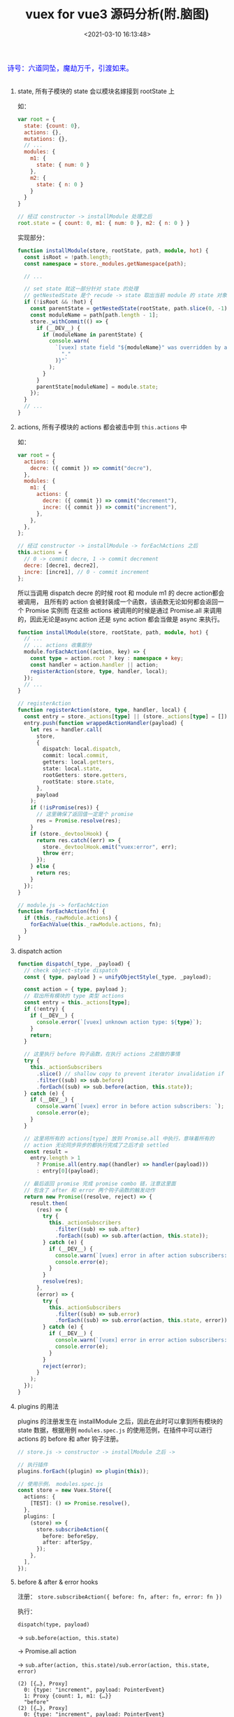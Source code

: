 #+TITLE: vuex for vue3 源码分析(附.脑图)
#+DATE: <2021-03-10 16:13:48>
#+TAGS[]: vue, vue3, vuex
#+CATEGORIES[]: vue
#+LANGUAGE: zh-cn
#+STARTUP: indent


#+begin_export html
<link href="https://fonts.goo~gleapis.com/cs~s2?family=ZCOOL+XiaoWei&display=swap" rel="stylesheet">
<kbd>
<font color="blue" size="3" style="font-family: 'ZCOOL XiaoWei', serif;">
  诗号：六道同坠，魔劫万千，引渡如来。
</font>
</kbd><br><br>
<script src="/js/utils.js"></script>
<script src="https://unpkg.com/vue@next"></script>
<script src="https://unpkg.com/vuex@next"></script>
<script>
insertCssLink("https://unpkg.com/element-plus/lib/theme-chalk/index.css");
// insertCssLink("/js/vue/tables/index.css");
</script>
<script src="https://unpkg.com/element-plus/lib/index.full.js"></script>
#+end_export

[[/img/bdx/yiyeshu-001.jpg]]


[[/img/vue3/vue-vuex4.svg]]

#+begin_export html
<div id="tHrYBeArBS"></div>
<script type="module">
var store = Vuex.createStore({
  state() { return { count: 0 }},
  mutations: {
    increment(state) {
      state.count++
    },
    decrement(state) {
      state.count--
    }
  },
  actions: {
    increment: ({ commit }) => commit('increment'),
    decrement: ({ commit }) => commit('decrement')
  },
  modules: {
    m1: {
      state() { return { num: 0 } },
      mutations: {
        incre(state) {
          state.num++
        },
        decre(state) {
          state.num--
        }
      },
      actions: {
        increment: ({ commit }) => commit('incre'),
        decrement: ({ commit }) => commit('decre'),
      }
    }
  }
})
var Counter = {
  template: `
    <el-button type="primary" @click="increment">+</el-button>
    <el-button @click="decrement">-</el-button>
    count: {{$store.state.count}}, num: {{$store.state.m1.num}}
    <br><el-button @click="registerHooks">注册before&after</el-button>
  `,
  data() {
  return { registered: false }
  },
  methods: {
    ...Vuex.mapActions(['increment', 'decrement']),
    registerHooks() {
      if (this.registered) {
        console.log('registered, do not repeat.')
        return
      }
      this.registered = true

      store.subscribeAction({
        before: (...args) => console.log(args,'before'),
        after: (...args) => console.log(args,'after'),
      })
    },
   }
}
var app = Vue.createApp(Counter)
app.use(store).use(ElementPlus).mount('#tHrYBeArBS')
console.log(app.config.globalProperties.$store, 'app.config.globalProperties.$store')
</script>
#+end_export

1. state, 所有子模块的 state 会以模块名嫁接到 rootState 上

   如：
   #+begin_src js
   var root = {
     state: {count: 0},
     actions: {},
     mutations: {},
     // ...
     modules: {
       m1: {
         state: { num: 0 }
       },
       m2: {
         state: { n: 0 }
       }
     }
   }

   // 经过 constructor -> installModule 处理之后
   root.state = { count: 0, m1: { num: 0 }, m2: { n: 0 } }
   #+end_src

   实现部分：

   #+begin_src typescript
    function installModule(store, rootState, path, module, hot) {
      const isRoot = !path.length;
      const namespace = store._modules.getNamespace(path);

      // ...

      // set state 就这一部分针对 state 的处理
      // getNestedState 是个 recude -> state 取出当前 module 的 state 对象
      if (!isRoot && !hot) {
        const parentState = getNestedState(rootState, path.slice(0, -1));
        const moduleName = path[path.length - 1];
        store._withCommit(() => {
          if (__DEV__) {
            if (moduleName in parentState) {
              console.warn(
                `[vuex] state field "${moduleName}" was overridden by a module with the same name at "${path.join(
                  "."
                )}"`
              );
            }
          }
          parentState[moduleName] = module.state;
        });
      }
      // ...
    }
   #+end_src

2. actions, 所有子模块的 actions 都会被击中到 ~this.actions~ 中

   如：
   #+begin_src js
   var root = {
     actions: {
       decre: ({ commit }) => commit("decre"),
     },
     modules: {
       m1: {
         actions: {
           decre: ({ commit }) => commit("decrement"),
           incre: ({ commit }) => commit("increment"),
         },
       },
     },
   };

   // 经过 constructor -> installModule -> forEachActions 之后
   this.actions = {
     // 0 -> commit decre, 1 -> commit decrement
     decre: [decre1, decre2],
     incre: [incre1], // 0 - commit increment
   };

   #+end_src

   所以当调用 dispatch decre 的时候 root 和 module m1 的 decre action都会被调用，
   且所有的 action 会被封装成一个函数，该函数无论如何都会返回一个 Promise 实例而
   在这些 actions 被调用的时候是通过 Promise.all 来调用的，因此无论是async
   action 还是 sync action 都会当做是 async 来执行。

   #+begin_src typescript
   function installModule(store, rootState, path, module, hot) {
     // ...
     // ... actions 收集部分
     module.forEachAction((action, key) => {
       const type = action.root ? key : namespace + key;
       const handler = action.handler || action;
       registerAction(store, type, handler, local);
     });
     // ...
   }

   // registerAction
   function registerAction(store, type, handler, local) {
     const entry = store._actions[type] || (store._actions[type] = []);
     entry.push(function wrappedActionHandler(payload) {
       let res = handler.call(
         store,
         {
           dispatch: local.dispatch,
           commit: local.commit,
           getters: local.getters,
           state: local.state,
           rootGetters: store.getters,
           rootState: store.state,
         },
         payload
       );
       if (!isPromise(res)) {
         // 这里确保了返回值一定是个 promise
         res = Promise.resolve(res);
       }
       if (store._devtoolHook) {
         return res.catch((err) => {
           store._devtoolHook.emit("vuex:error", err);
           throw err;
         });
       } else {
         return res;
       }
     });
   }

   // module.js -> forEachAction
   function forEachAction(fn) {
     if (this._rawModule.actions) {
       forEachValue(this._rawModule.actions, fn);
     }
   }
   #+end_src

3. dispatch action

   #+begin_src typescript
    function dispatch(_type, _payload) {
      // check object-style dispatch
      const { type, payload } = unifyObjectStyle(_type, _payload);

      const action = { type, payload };
      // 取出所有模块的 type 类型 actions
      const entry = this._actions[type];
      if (!entry) {
        if (__DEV__) {
          console.error(`[vuex] unknown action type: ${type}`);
        }
        return;
      }

      // 这里执行 before 钩子函数，在执行 actions 之前做的事情
      try {
        this._actionSubscribers
          .slice() // shallow copy to prevent iterator invalidation if subscriber synchronously calls unsubscribe
          .filter((sub) => sub.before)
          .forEach((sub) => sub.before(action, this.state));
      } catch (e) {
        if (__DEV__) {
          console.warn(`[vuex] error in before action subscribers: `);
          console.error(e);
        }
      }

      // 这里将所有的 actions[type] 放到 Promise.all 中执行，意味着所有的
      // action 无论同步异步的都执行完成了之后才会 settled
      const result =
        entry.length > 1
          ? Promise.all(entry.map((handler) => handler(payload)))
          : entry[0](payload);

      // 最后返回 promise 完成 promise combo 链，注意这里面
      // 包含了 after 和 error 两个钩子函数的触发动作
      return new Promise((resolve, reject) => {
        result.then(
          (res) => {
            try {
              this._actionSubscribers
                .filter((sub) => sub.after)
                .forEach((sub) => sub.after(action, this.state));
            } catch (e) {
              if (__DEV__) {
                console.warn(`[vuex] error in after action subscribers: `);
                console.error(e);
              }
            }
            resolve(res);
          },
          (error) => {
            try {
              this._actionSubscribers
                .filter((sub) => sub.error)
                .forEach((sub) => sub.error(action, this.state, error));
            } catch (e) {
              if (__DEV__) {
                console.warn(`[vuex] error in error action subscribers: `);
                console.error(e);
              }
            }
            reject(error);
          }
        );
      });
    }
   #+end_src

4. plugins 的用法

   plugins 的注册发生在 installModule 之后，因此在此时可以拿到所有模块的 state
   数据，根据用例 ~modules.spec.js~ 的使用范例，在插件中可以进行 actions 的
   before 和 after 钩子注册。

   #+begin_src typescript
   // store.js -> constructor -> installModule 之后 ->

   // 执行插件
   plugins.forEach((plugin) => plugin(this));

   // 使用示例， modules.spec.js
   const store = new Vuex.Store({
     actions: {
       [TEST]: () => Promise.resolve(),
     },
     plugins: [
       (store) => {
         store.subscribeAction({
           before: beforeSpy,
           after: afterSpy,
         });
       },
     ],
   });
   #+end_src

5. before & after & error hooks

   注册： ~store.subscribeAction({ before: fn, after: fn, error: fn })~

   执行：

   ~dispatch(type, payload)~

   -> ~sub.before(action, this.state)~

   -> Promise.all action

   -> ~sub.after(action, this.state)/sub.error(action, this.state, error)~

   #+begin_example
   (2) [{…}, Proxy]
     0: {type: "increment", payload: PointerEvent}
     1: Proxy {count: 1, m1: {…}}
     "before"
   (2) [{…}, Proxy]
     0: {type: "increment", payload: PointerEvent}
     1: Proxy {count: 1, m1: {…}}
     "after"
   #+end_example

   源码调用时机：

   #+begin_src typescript
   function dispatch(_type, _payload) {
     // check object-style dispatch
     // ...

     try {
       // 1. 执行 before
       this._actionSubscribers
         .slice() // shallow copy to prevent iterator invalidation if subscriber synchronously calls unsubscribe
         .filter((sub) => sub.before)
         .forEach((sub) => sub.before(action, this.state));
     } catch (e) {
       // ...
     }

     // 2. 执行 actions
     const result =
       entry.length > 1
         ? Promise.all(entry.map((handler) => handler(payload)))
         : entry[0](payload);

     return new Promise((resolve, reject) => {
       result.then(
         (res) => {
           try {
             // 3. after, 所有 action 执行完成且无异常情况
             this._actionSubscribers
               .filter((sub) => sub.after)
               .forEach((sub) => sub.after(action, this.state));
           } catch (e) {
             /*...*/
           }
           resolve(res);
         },
         (error) => {
           try {
             // 4. error, 如果有 action rejected 会触发 error
             this._actionSubscribers
               .filter((sub) => sub.error)
               .forEach((sub) => sub.error(action, this.state, error));
           } catch (e) {
             /*...*/
           }
           reject(error);
         }
       );
     });
   }
   #+end_src


从注册和使用两点进行简要分析：

*注册阶段:*

注册时会将 store 对象用 ModuleCollection 类进行封装，这个类完成与 Module 相关的
注册、注销、和更新操作，而 Module 类完成具体的 children 相关的增删改查操作，而
Store 类是重点部分，里面包含状态相关的操作比如 ~mutations/actions/getters~ 等操
作的封装，以及提供 ~dispatch,commit~ 等修改状态的函数。

注册时，先注册根模块，然后递归检测 modules 对子模块进行注册，在模块注册过程中主
要有几个步骤： 更新 root state, 收集 actions、mutations、getters ，这里收集的原
则拿 actions 为例，不管是根模块还是子模块也无论模块层级嵌套多深，最后所有的
actions 都可以在实例的 ~this.actions~ 中找到。

*使用阶段：*

使用时的原则是只能通过 ~dispatch(type, payload)~ 来派发 ACTION ，内部实现找到对
应 actions 触发执行，而 action 的执行也是通过 commit mutation 来完成，因此使用原
则严格遵守： /dispatch/ -> /action/ -> /commit/ -> /mutation/ -> /state/ ，而不能直接使用
commit 或 mutation 。

在使用是，执行阶段会依次触发 before -> action -> after/error 。

可通过 ~store.subscribeAction(fn)/* 等于 { before: fn }*/~ 或

~store.subscribeAction({before:fn, after:fn1, error: fn2})~

取注册钩子函数，这个动作可以在 ~createStore()~ 之后得到时候直接调用，也可以使用
插件的形式 ~plugins: [store => store.subscribeAction(fn)]~ 去完成，因为插件会在
~new Store()~ 构造函数中在 ~installModule()~ 安装模块之后得到执行，所以目的和结
果是一
样的。
